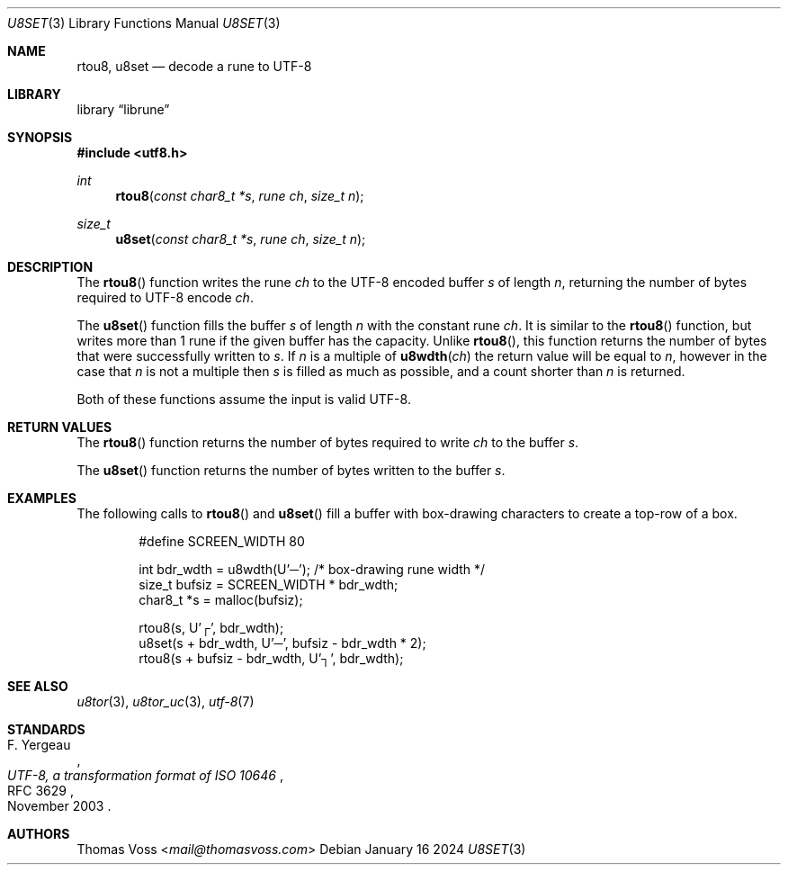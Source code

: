 .Dd January 16 2024
.Dt U8SET 3
.Os
.Sh NAME
.Nm rtou8 ,
.Nm u8set
.Nd decode a rune to UTF-8
.Sh LIBRARY
.Lb librune
.Sh SYNOPSIS
.In utf8.h
.Ft int
.Fn rtou8 "const char8_t *s" "rune ch" "size_t n"
.Ft size_t
.Fn u8set "const char8_t *s" "rune ch" "size_t n"
.Sh DESCRIPTION
The
.Fn rtou8
function writes the rune
.Fa ch
to the UTF-8 encoded buffer
.Fa s
of length
.Fa n ,
returning the number of bytes required to UTF-8 encode
.Fa ch .

.Pp
The
.Fn u8set
function fills the buffer
.Fa s
of length
.Fa n
with the constant rune
.Fa ch .
It is similar to the
.Fn rtou8
function,
but writes more than 1 rune if the given buffer has the capacity.
Unlike
.Fn rtou8 ,
this function returns the number of bytes that were successfully written
to
.Fa s .
If
.Fa n
is a multiple of
.Fn u8wdth ch
the return value will be equal to
.Fa n ,
however in the case that
.Fa n
is not a multiple then
.Fa s
is filled as much as possible,
and a count shorter than
.Fa n
is returned.
.Pp
Both of these functions assume the input is valid UTF-8.
.Sh RETURN VALUES
The
.Fn rtou8
function returns the number of bytes required to write
.Fa ch
to the buffer
.Fa s .
.Pp
The
.Fn u8set
function returns the number of bytes written to the buffer
.Fa s .
.Sh EXAMPLES
The following calls to
.Fn rtou8
and
.Fn u8set
fill a buffer with box-drawing characters to create a top-row of a box.
.Bd -literal -offset indent
#define SCREEN_WIDTH 80

int bdr_wdth = u8wdth(U'─'); /* box-drawing rune width */
size_t bufsiz = SCREEN_WIDTH * bdr_wdth;
char8_t *s = malloc(bufsiz);

rtou8(s, U'┌', bdr_wdth);
u8set(s + bdr_wdth, U'─', bufsiz - bdr_wdth * 2);
rtou8(s + bufsiz - bdr_wdth, U'┐', bdr_wdth);
.Ed
.Sh SEE ALSO
.Xr u8tor 3 ,
.Xr u8tor_uc 3 ,
.Xr utf-8 7
.Sh STANDARDS
.Rs
.%A F. Yergeau
.%D November 2003
.%R RFC 3629
.%T UTF-8, a transformation format of ISO 10646
.Re
.Sh AUTHORS
.An Thomas Voss Aq Mt mail@thomasvoss.com
